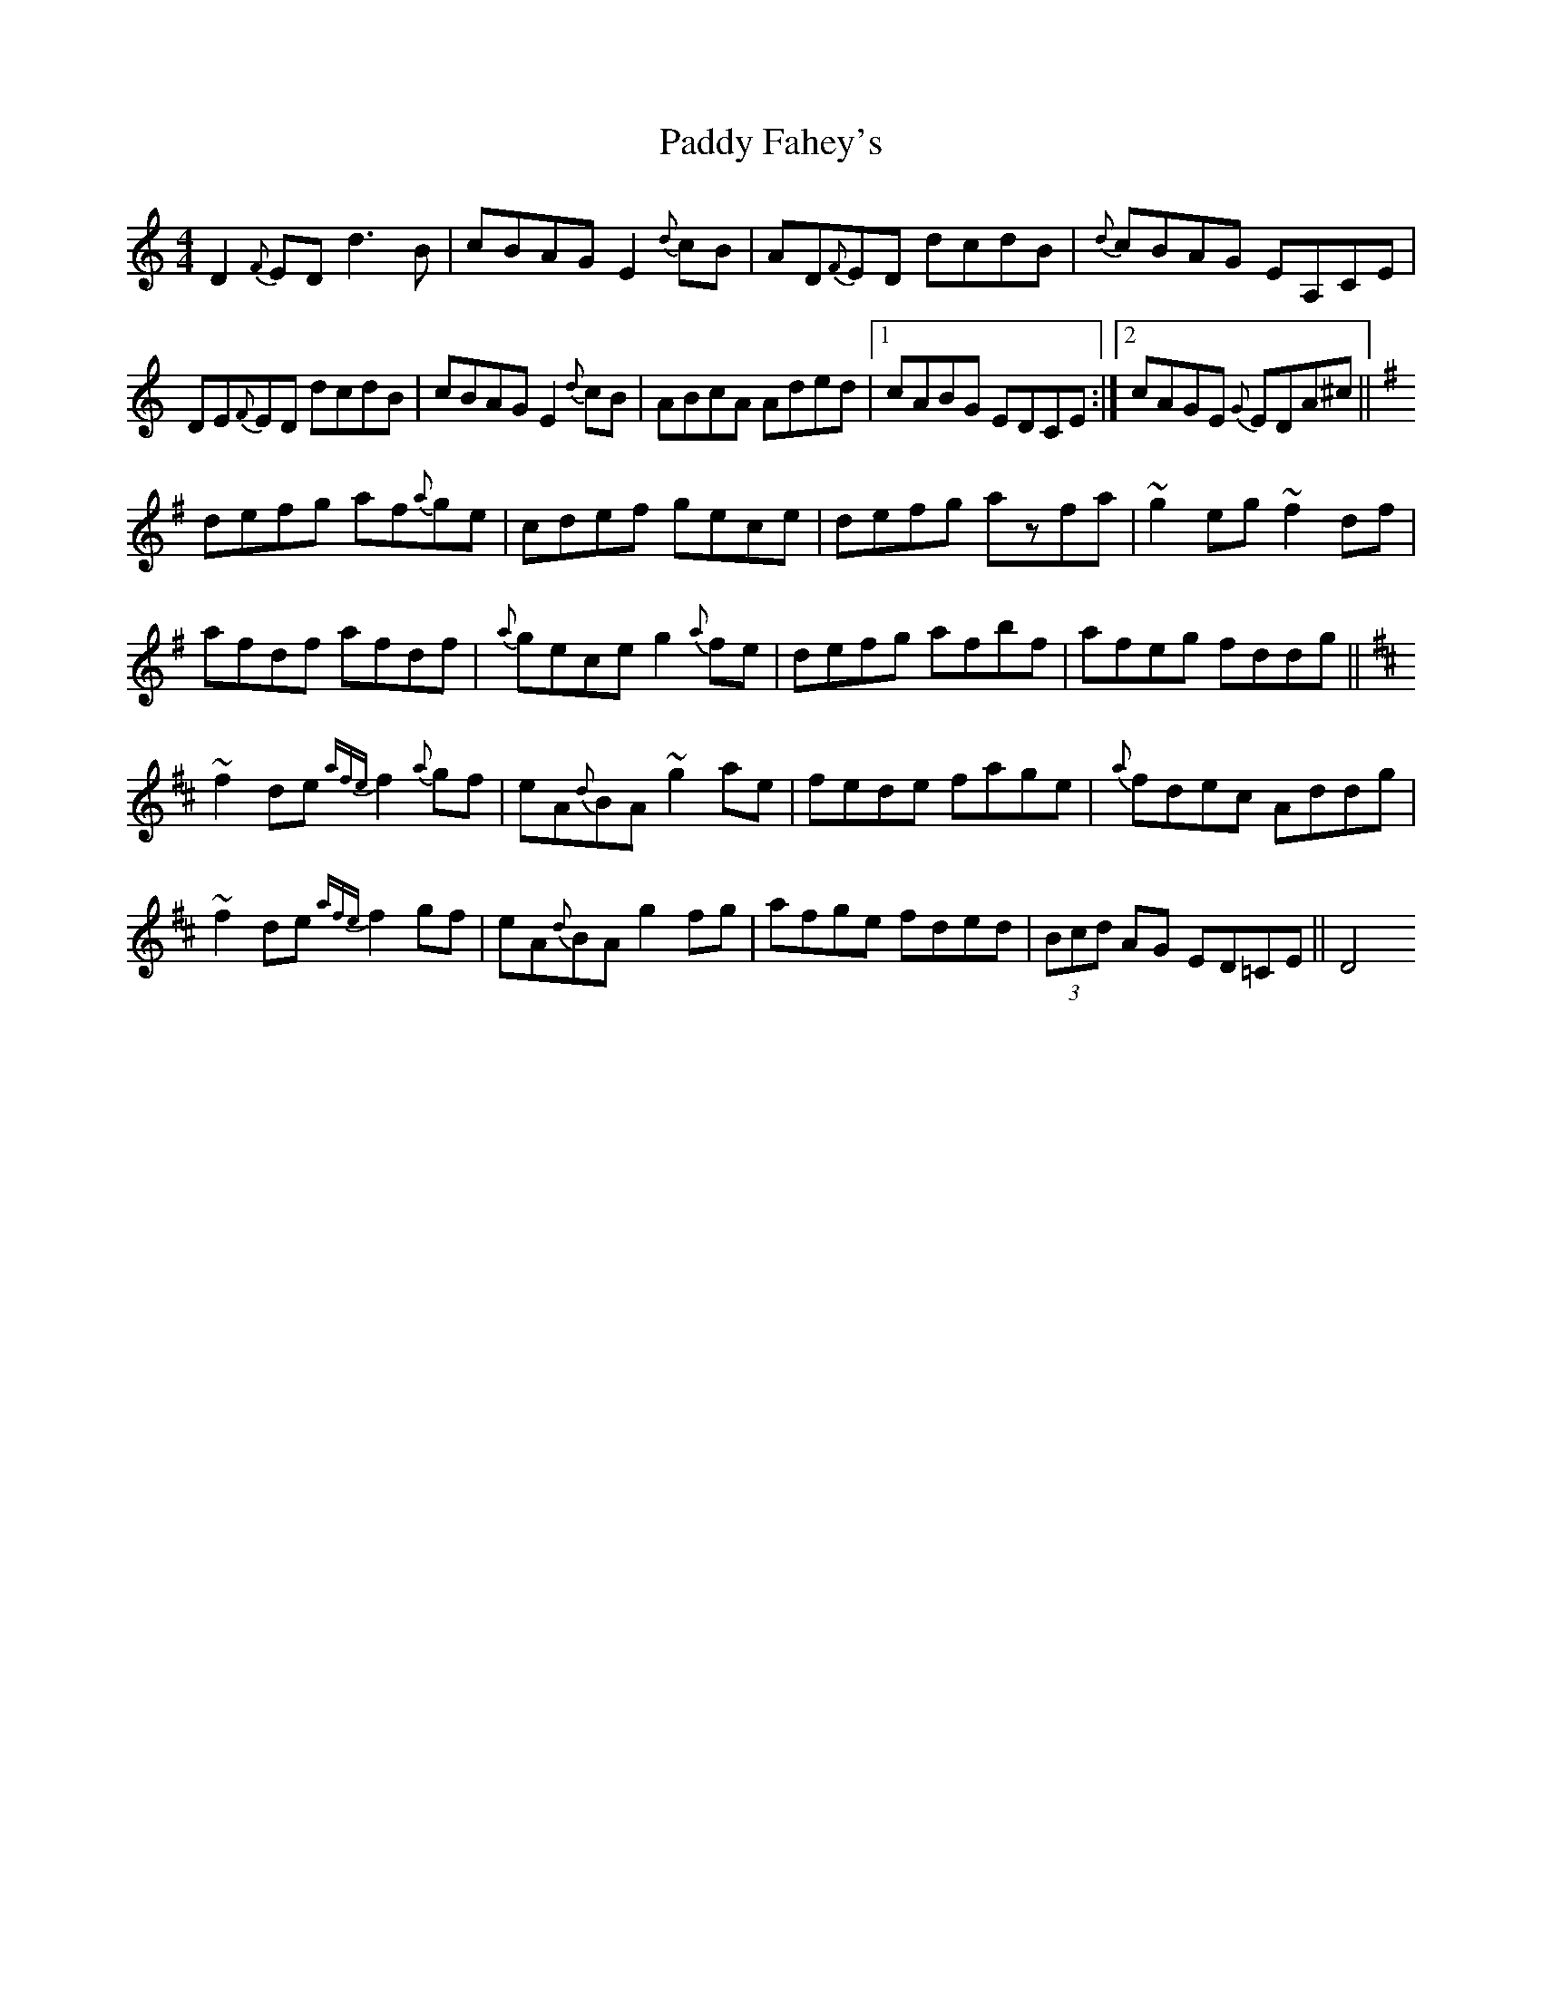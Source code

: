 X:78
T:Paddy Fahey's
R:Reel
S:Andy Dickson, Belfast (fiddle)
D:Private tape
N:As played
Z:Bernie Stocks
M:4/4
K:C
D2{F}ED d3B | cBAG E2{d}cB | AD{F}ED dcdB | {d}cBAG EA,CE |
DE{F}ED dcdB | cBAG E2{d}cB | ABcA Aded |1 cABG EDCE :|2 cAGE {G}EDA^c ||
K:G\
defg af{a}ge | cdef gece | defg azfa | ~g2eg ~f2df |
afdf afdf | {a}gece g2{a}fe | defg afbf | afeg fddg ||
K:D\
~f2de {afe}f2 {a}gf | eA{d}BA ~g2ae | fede fage | {a}fdec Addg |
~f2de {afe}f2 gf | eA{d}BA g2fg | afge fded | (3Bcd AG ED=CE || D4

